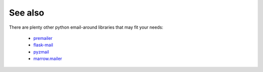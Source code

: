 
See also
--------

There are plenty other python email-around libraries that may fit your needs:

 - `premailer <https://github.com/peterbe/premailer>`_
 - `flask-mail <https://github.com/mattupstate/flask-mail>`_
 - `pyzmail <http://www.magiksys.net/pyzmail/>`_
 - `marrow.mailer <https://github.com/marrow/marrow.mailer>`_
